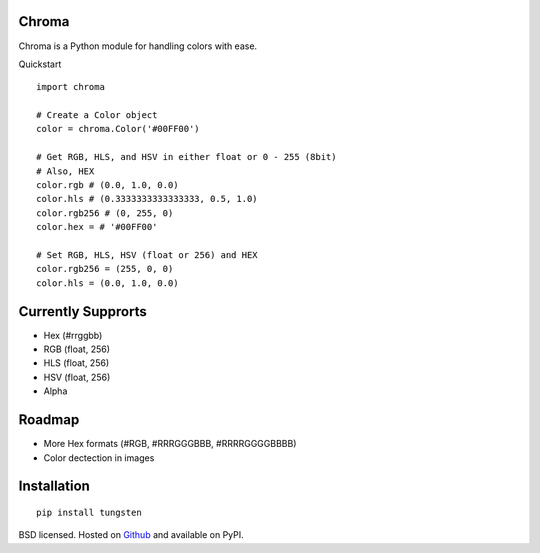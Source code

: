 Chroma
------

Chroma is a Python module for handling colors with ease.

Quickstart
::

    import chroma

    # Create a Color object
    color = chroma.Color('#00FF00')

    # Get RGB, HLS, and HSV in either float or 0 - 255 (8bit)
    # Also, HEX
    color.rgb # (0.0, 1.0, 0.0)
    color.hls # (0.3333333333333333, 0.5, 1.0)
    color.rgb256 # (0, 255, 0)
    color.hex = # '#00FF00'

    # Set RGB, HLS, HSV (float or 256) and HEX
    color.rgb256 = (255, 0, 0)
    color.hls = (0.0, 1.0, 0.0)

Currently Supprorts
-------------------
- Hex (#rrggbb)
- RGB (float, 256)
- HLS (float, 256)
- HSV (float, 256)
- Alpha

Roadmap
-------
- More Hex formats (#RGB, #RRRGGGBBB, #RRRRGGGGBBBB)
- Color dectection in images

Installation
------------
::

    pip install tungsten

BSD licensed. Hosted on `Github <https://github.com/seenaburns/Chroma>`_ and available on PyPI.

